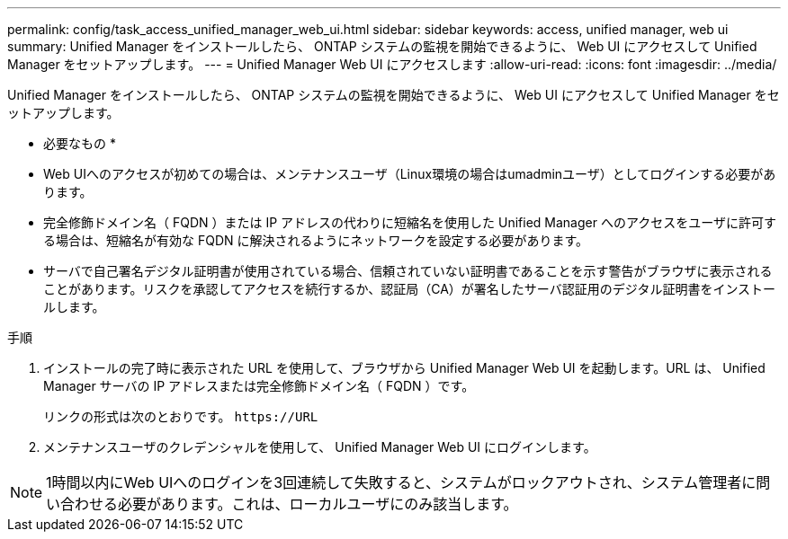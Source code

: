 ---
permalink: config/task_access_unified_manager_web_ui.html 
sidebar: sidebar 
keywords: access, unified manager, web ui 
summary: Unified Manager をインストールしたら、 ONTAP システムの監視を開始できるように、 Web UI にアクセスして Unified Manager をセットアップします。 
---
= Unified Manager Web UI にアクセスします
:allow-uri-read: 
:icons: font
:imagesdir: ../media/


[role="lead"]
Unified Manager をインストールしたら、 ONTAP システムの監視を開始できるように、 Web UI にアクセスして Unified Manager をセットアップします。

* 必要なもの *

* Web UIへのアクセスが初めての場合は、メンテナンスユーザ（Linux環境の場合はumadminユーザ）としてログインする必要があります。
* 完全修飾ドメイン名（ FQDN ）または IP アドレスの代わりに短縮名を使用した Unified Manager へのアクセスをユーザに許可する場合は、短縮名が有効な FQDN に解決されるようにネットワークを設定する必要があります。
* サーバで自己署名デジタル証明書が使用されている場合、信頼されていない証明書であることを示す警告がブラウザに表示されることがあります。リスクを承認してアクセスを続行するか、認証局（CA）が署名したサーバ認証用のデジタル証明書をインストールします。


.手順
. インストールの完了時に表示された URL を使用して、ブラウザから Unified Manager Web UI を起動します。URL は、 Unified Manager サーバの IP アドレスまたは完全修飾ドメイン名（ FQDN ）です。
+
リンクの形式は次のとおりです。 `\https://URL`

. メンテナンスユーザのクレデンシャルを使用して、 Unified Manager Web UI にログインします。



NOTE: 1時間以内にWeb UIへのログインを3回連続して失敗すると、システムがロックアウトされ、システム管理者に問い合わせる必要があります。これは、ローカルユーザにのみ該当します。
